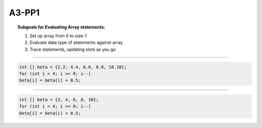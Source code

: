 A3-PP1
======

.. topic:: Subgoals for Evaluating Array statements:

    1.	Set up array from 0 to size-1
    2.	Evaluate data type of statements against array
    3.	Trace statements, updating slots as you go

----------------------------------------------------------------------------------------------------------------

.. code-block:: cpp

    int [] beta = {2.2, 4.4, 6.6, 8.8, 10.10};
    for (int i = 4; i >= 0; i--)
    beta[i] = beta[i] + 0.5;


.. shortanswer:: short-A3-PP1-a
            
    answer here
    
.. activecode:: assignactivecode-A3-PP1-a
   :language: java
   
   
    public class main{
    
    public static void main(String args[]){      
  
    }
    }
    
----------------------------------------------------------------------------------------------------------------

.. code-block:: cpp

    int [] beta = {2, 4, 6, 8, 10};
    for (int i = 4; i >= 0; i--)
    beta[i] = beta[i] + 0.5;

.. shortanswer:: short-A3-PP1-b
            
    answer here
    
.. activecode:: assignactivecode-A3-PP1-b
   :language: java
   
   
    public class main{
    
    public static void main(String args[]){      
  
    }
    }